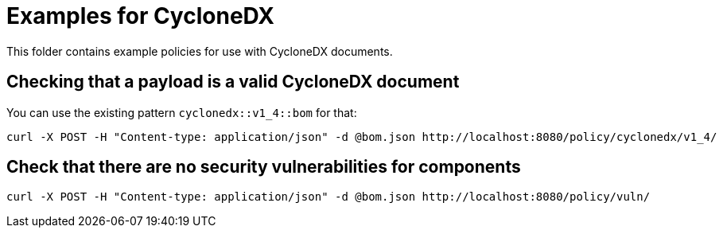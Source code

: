 = Examples for CycloneDX

This folder contains example policies for use with CycloneDX documents.

== Checking that a payload is a valid CycloneDX document

You can use the existing pattern `cyclonedx::v1_4::bom` for that:

```bash
curl -X POST -H "Content-type: application/json" -d @bom.json http://localhost:8080/policy/cyclonedx/v1_4/
```
== Check that there are no security vulnerabilities for components

```bash
curl -X POST -H "Content-type: application/json" -d @bom.json http://localhost:8080/policy/vuln/
```
